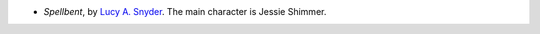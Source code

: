 .. title: Recent Reading: Lucy A. Snyder
.. slug: lucy-a-snyder
.. date: 2011-03-08 23:23:20 UTC-05:00
.. tags: recent reading,urban fantasy
.. category: books/read/2011/03
.. link: 
.. description: 
.. type: text


* `Spellbent`, by `Lucy A. Snyder <http://lucysnyder.com>`_.
  The main character is Jessie Shimmer.

